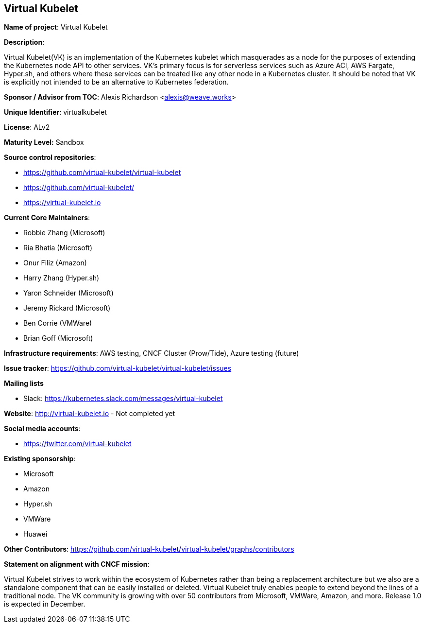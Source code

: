 == Virtual Kubelet

*Name of project*: Virtual Kubelet

*Description*:

Virtual Kubelet(VK) is an implementation of the Kubernetes kubelet which masquerades as a node for the purposes of extending the Kubernetes node API to other services. 
VK’s primary focus is for serverless services such as Azure ACI, AWS Fargate, Hyper.sh, and others where these services can be treated like any other node in a Kubernetes cluster. 
It should be noted that VK is explicitly not intended to be an alternative to Kubernetes federation.

*Sponsor / Advisor from TOC*: Alexis Richardson <alexis@weave.works>

*Unique Identifier*: virtualkubelet

*License*: ALv2

*Maturity Level:* Sandbox

*Source control repositories*:

* https://github.com/virtual-kubelet/virtual-kubelet
* https://github.com/virtual-kubelet/
* https://virtual-kubelet.io

*Current Core Maintainers*:

* Robbie Zhang (Microsoft)
* Ria Bhatia (Microsoft)
* Onur Filiz (Amazon)
* Harry Zhang (Hyper.sh)
* Yaron Schneider (Microsoft)
* Jeremy Rickard (Microsoft)
* Ben Corrie (VMWare)
* Brian Goff (Microsoft)

*Infrastructure requirements*: AWS testing, CNCF Cluster (Prow/Tide), Azure testing (future)


*Issue tracker*: https://github.com/virtual-kubelet/virtual-kubelet/issues

*Mailing lists*

* Slack: https://kubernetes.slack.com/messages/virtual-kubelet

*Website*: http://virtual-kubelet.io - Not completed yet

*Social media accounts*:

* https://twitter.com/virtual-kubelet

*Existing sponsorship*:

* Microsoft
* Amazon
* Hyper.sh
* VMWare
* Huawei

*Other Contributors*: https://github.com/virtual-kubelet/virtual-kubelet/graphs/contributors

*Statement on alignment with CNCF mission*:

Virtual Kubelet strives to work within the ecosystem of Kubernetes rather than being a replacement architecture
but we also are a standalone component that can be easily installed or deleted. Virtual Kubelet truly enables people to 
extend beyond the lines of a traditional node. The VK community is growing with over 50 contributors from Microsoft, VMWare, Amazon, and more. 
Release 1.0 is expected in December.
